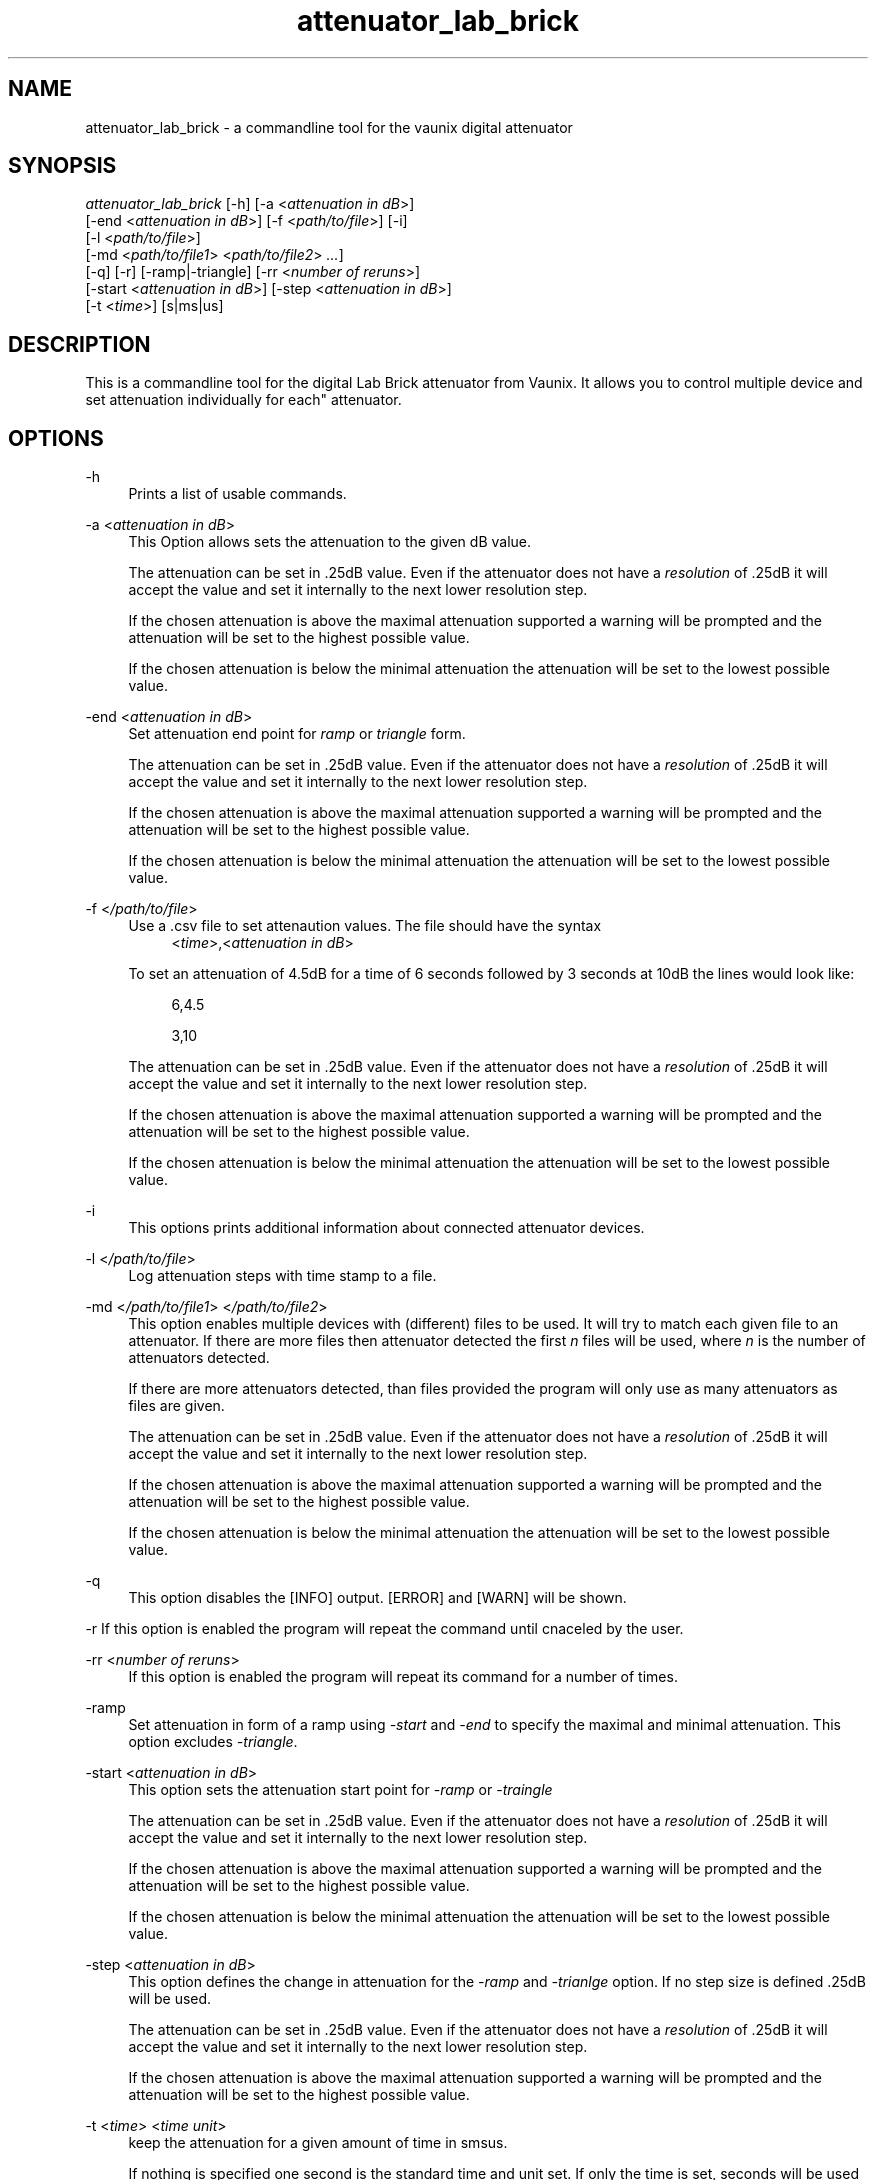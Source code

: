 .TH attenuator_lab_brick 7 "04. Jan 2018" "version 1.1"
.ie \n(.g .ds Aq \(aq
.el       .ds Aq '
.\" disable hyphenation
.nh
.\" disable justification
.ad l
.SH NAME
attenuator_lab_brick \- a commandline tool for the vaunix digital attenuator
.SH SYNOPSIS
.sp
.nt
\fIattenuator_lab_brick\fR [\-h] [\-a \<\fIattenuation in dB\fR\>] 
    [\-end \<\fIattenuation in dB\fR\>] [\-f \<\fIpath/to/file\fR\>] [\-i]
    [\-l \<\fIpath/to/file\fR\>]
    [\-md \<\fIpath/to/file1\fR\> \<\fIpath/to/file2\fR\> \fI\.\.\.\fR]
    [\-q] [\-r] [\-ramp|\-triangle] [\-rr \<\fInumber of reruns\fR\>]
    [\-start \<\fIattenuation in dB\fR\>] [\-step \<\fIattenuation in dB\fR\>]
    [\-t \<\fItime\fR\>] [s|ms|us]
.fi
.sp
.SH DESCRIPTION
.sp
This is a commandline tool for the digital Lab Brick attenuator from Vaunix\&. It
allows you to control multiple device and set attenuation individually for each"
attenuator\&.
.SH OPTIONS
.PP
\-h
.RS 4
Prints a list of usable commands\&.
.RE
.PP
\-a
\<\fIattenuation in dB\fR\>
.RS 4
This Option allows sets the attenuation to the given dB value\&.
.sp
The attenuation
can be set in \&.25dB value\&. Even if the attenuator does not have a
\fIresolution\fR of \&.25dB it will accept the value and set it internally to
the next lower resolution step\&.
.sp
If the chosen attenuation is above the maximal attenuation supported
a warning will be prompted and the attenuation will be set to
the highest possible value\&.
.sp
If the chosen attenuation is below the minimal attenuation the attenuation
will be set to the lowest possible value\&.
.RE
.PP
\-end
\<\fIattenuation in dB\fR\>
.RS 4
Set attenuation end point for \fIramp\fR or \fItriangle\fR form\&.
.sp
The attenuation
can be set in \&.25dB value\&. Even if the attenuator does not have a
\fIresolution\fR of \&.25dB it will accept the value and set it internally to
the next lower resolution step\&.
.sp
If the chosen attenuation is above the maximal attenuation supported
a warning will be prompted and the attenuation will be set to
the highest possible value\&.
.sp
If the chosen attenuation is below the minimal attenuation the attenuation
will be set to the lowest possible value\&.
.RE
.PP
\-f
\<\fI/path/to/file\fR\>
.RS 4
Use a \&.csv file to set attenaution values\&. The file should have the syntax
.RS 4
\<\fItime\fR\>,\<\fIattenuation in dB\fR\>
.RE
.sp
To set an attenuation of 4\&.5dB for a time of 6 seconds followed by 3
seconds at 10dB the lines would look like:
.RS 4
.sp
6,4\&.5
.sp
3,10
.RE
.sp
The attenuation
can be set in \&.25dB value\&. Even if the attenuator does not have a
\fIresolution\fR of \&.25dB it will accept the value and set it internally to
the next lower resolution step\&.
.sp
If the chosen attenuation is above the maximal attenuation supported
a warning will be prompted and the attenuation will be set to
the highest possible value\&.
.sp
If the chosen attenuation is below the minimal attenuation the attenuation
will be set to the lowest possible value\&.
.RE
.PP
\-i
.RS 4
This options prints additional information about connected attenuator devices\&.
.RE
.PP
\-l
\<\fI/path/to/file\fR\>
.RS 4
Log attenuation steps with time stamp to a file\&.
.RE
.PP
\-md
\<\fI/path/to/file1\fR\> \<\fI/path/to/file2\fR\>
.RS 4
This option enables multiple devices with (different) files to be used\&.
It will try to match each given file to an attenuator\&. If there are more
files then attenuator detected the first \fIn\fR files will be used, where
\fIn\fR is the number of attenuators detected\&.
.sp
If there are more attenuators detected, than files provided the program will
only use as many attenuators as files are given\&.
.sp
The attenuation
can be set in \&.25dB value\&. Even if the attenuator does not have a
\fIresolution\fR of \&.25dB it will accept the value and set it internally to
the next lower resolution step\&.
.sp
If the chosen attenuation is above the maximal attenuation supported
a warning will be prompted and the attenuation will be set to
the highest possible value\&.
.sp
If the chosen attenuation is below the minimal attenuation the attenuation
will be set to the lowest possible value\&.
.RE
.PP
\-q
.RS 4
This option disables the [INFO] output. [ERROR] and [WARN] will be shown\&.
.RE
.PP
\-r
.BS 4
If this option is enabled the program will repeat the command until cnaceled
by the user\&.
.RE
.PP
\-rr
\<\fInumber of reruns\fR\>
.RS 4
If this option is enabled the program will repeat its command for a number
of times\&.
.RE
.PP
\-ramp
.RS 4
Set attenuation in form of a ramp using \fI\-start\fR and \fI\-end\fR to specify
the maximal and minimal attenuation\&. This option excludes \fI\-triangle\fR\&.
.RE
.PP
\-start
\<\fIattenuation in dB\fR\>
.RS 4
This option sets the attenuation start point for \fI\-ramp\fR or \fI\-traingle\fR
.sp
The attenuation
can be set in \&.25dB value\&. Even if the attenuator does not have a
\fIresolution\fR of \&.25dB it will accept the value and set it internally to
the next lower resolution step\&.
.sp
If the chosen attenuation is above the maximal attenuation supported
a warning will be prompted and the attenuation will be set to
the highest possible value\&.
.sp
If the chosen attenuation is below the minimal attenuation the attenuation
will be set to the lowest possible value\&.
.RE
.PP
\-step
\<\fIattenuation in dB\fR\>
.RS 4
This option defines the change in attenuation for the \fI\-ramp\fR and
\fI\-trianlge\fR option\&. If no step size is defined \&.25dB will be used\&.
.sp
The attenuation
can be set in \&.25dB value\&. Even if the attenuator does not have a
\fIresolution\fR of \&.25dB it will accept the value and set it internally to
the next lower resolution step\&.
.sp
If the chosen attenuation is above the maximal attenuation supported
a warning will be prompted and the attenuation will be set to
the highest possible value\&.
.RE
.PP
\-t 
\<\fItime\fR\> \<\fItime unit\fR\>
.RS 4
keep the attenuation for a given amount of time
in s\|ms\|us\&.
.sp
If nothing is specified one second is the standard time and unit set\&.
If only the time is set, seconds will be used as time unit\&.
.RE
.PP
\-triangle
.RS 4
Set attenuation in the form of a triangle using \fI\-start\fR and \fI\-end\fR
to specify the maximal and minimal attenuation\&. This option excludes
\fI\-ramp\fR\&.
.RE
.PP
.SH BUGS
.sp
Currently there are no known bugs\&. If you find any bugs please
report them to\:
.sp
.RS
.BI " stefan.venz@protonmail.com "
.RE
.sp
or open an issue on github
.sp
.RS
.BI  " https://github.com/thuehn/Labbrick_Digital_Attenuator "
.RE
.SH AUTHOR
.sp
Stefan Venz (ikstream) \<stefan\&.venz\@protonmail\&.com\>
.SH CONTRIBUTOR(S)
.sp
Benjamin Vahl \<benjamin\&.vahl\@googlemail\&.com\>
.sp
Thomas Huehn \<thomas\@net\&.t\-labs\&.tu\-berlin\&.de\>
.sp
Carmine Benedetto \<carmine\&.benedetto\@gmail\&.com\>
